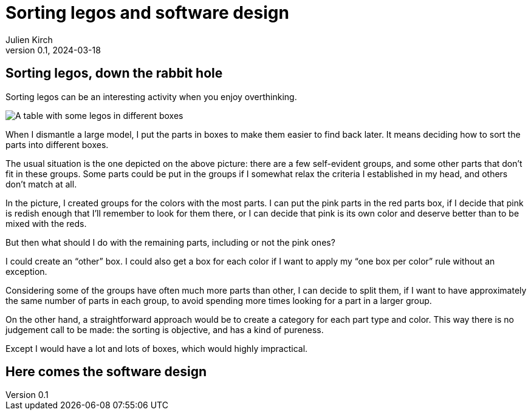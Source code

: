 = Sorting legos and software design
Julien Kirch
v0.1, 2024-03-18
:article_lang: en
:article_description: One box, two boxes, three boxes, lots of boxes

== Sorting legos, down the rabbit hole

Sorting legos can be an interesting activity when you enjoy overthinking.

image::lego.png[A table with some legos in different boxes, and a few parts not in boxes]

When I dismantle a large model, I put the parts in boxes to make them easier to find back later.
It means deciding how to sort the parts into different boxes.

The usual situation is the one depicted on the above picture: there are a few self-evident groups, and some other parts that don't fit in these groups.
Some parts could be put in the groups if I somewhat relax the criteria I established in my head, and others don't match at all.

In the picture, I created groups for the colors with the most parts.
I can put the pink parts in the red parts box, if I decide that pink is redish enough that I'll remember to look for them there, or I can decide that pink is its own color and deserve better than to be mixed with the reds.

But then what should I do with the remaining parts, including or not the pink ones?

I could create an "`other`" box.
I could also get a box for each color if I want to apply my "`one box per color`" rule without an exception.

Considering some of the groups have often much more parts than other, I can decide to split them, if I want to have approximately the same number of parts in each group, to avoid spending more times looking for a part in a larger group.

On the other hand, a straightforward approach would be to create a category for each part type and color.
This way there is no judgement call to be made: the sorting is objective, and has a kind of pureness.

Except I would have a lot and lots of boxes, which would highly impractical.

== Here comes the software design
